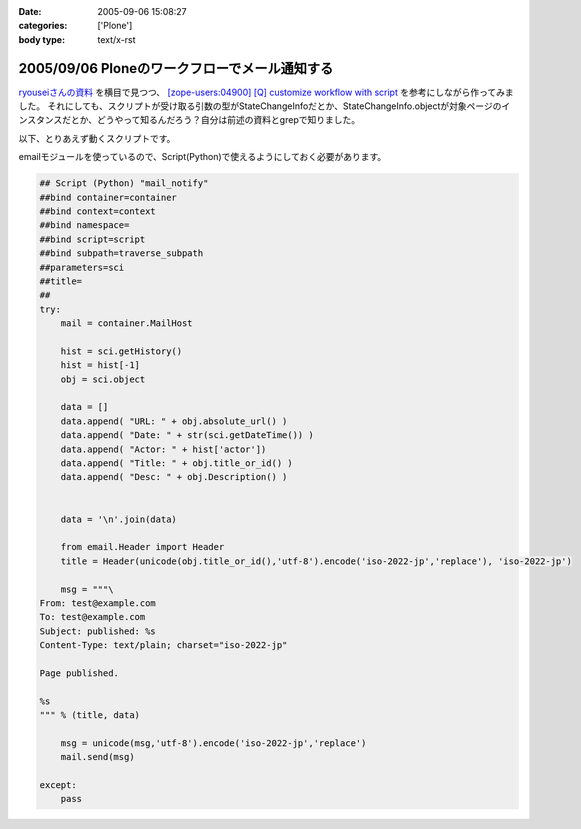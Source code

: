 :date: 2005-09-06 15:08:27
:categories: ['Plone']
:body type: text/x-rst

==============================================
2005/09/06 Ploneのワークフローでメール通知する
==============================================

`ryouseiさんの資料`_ を横目で見つつ、 `[zope-users:04900] [Q] customize workflow with script`_ を参考にしながら作ってみました。
それにしても、スクリプトが受け取る引数の型がStateChangeInfoだとか、StateChangeInfo.objectが対象ページのインスタンスだとか、どうやって知るんだろう？自分は前述の資料とgrepで知りました。

以下、とりあえず動くスクリプトです。

.. _`[zope-users:04900] [Q] customize workflow with script`: http://ml.zope.jp/pipermail/zope-users/2004-May/004712.html
.. _`ryouseiさんの資料`: http://www.plone.jp/Members/ryousei/




.. :extend type: text/x-rst
.. :extend:
emailモジュールを使っているので、Script(Python)で使えるようにしておく必要があります。

.. code-block:: python

  ## Script (Python) "mail_notify"
  ##bind container=container
  ##bind context=context
  ##bind namespace=
  ##bind script=script
  ##bind subpath=traverse_subpath
  ##parameters=sci
  ##title=
  ##
  try:
      mail = container.MailHost

      hist = sci.getHistory()
      hist = hist[-1]
      obj = sci.object

      data = []
      data.append( "URL: " + obj.absolute_url() )
      data.append( "Date: " + str(sci.getDateTime()) )
      data.append( "Actor: " + hist['actor'])
      data.append( "Title: " + obj.title_or_id() )
      data.append( "Desc: " + obj.Description() )


      data = '\n'.join(data)

      from email.Header import Header
      title = Header(unicode(obj.title_or_id(),'utf-8').encode('iso-2022-jp','replace'), 'iso-2022-jp')

      msg = """\
  From: test@example.com
  To: test@example.com
  Subject: published: %s
  Content-Type: text/plain; charset="iso-2022-jp"

  Page published.

  %s
  """ % (title, data)

      msg = unicode(msg,'utf-8').encode('iso-2022-jp','replace')
      mail.send(msg)

  except:
      pass



